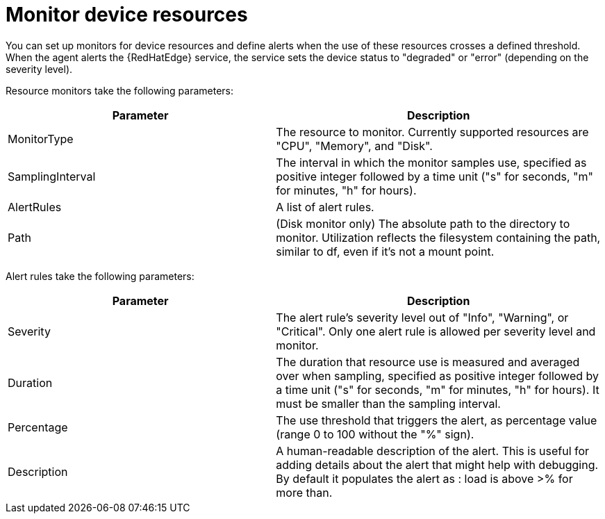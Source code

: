 [id="edge-manager-monitor-device"]

= Monitor device resources

You can set up monitors for device resources and define alerts when the use of these resources crosses a defined threshold. 
When the agent alerts the {RedHatEdge} service, the service sets the device status to "degraded" or "error" (depending on the severity level).

Resource monitors take the following parameters:

[width="100%",cols="45%,55%",options="header",]
|===
|Parameter |Description
|MonitorType |The resource to monitor. 
Currently supported resources are "CPU", "Memory", and "Disk". 

|SamplingInterval |The interval in which the monitor samples use, specified as positive integer followed by a time unit ("s" for seconds, "m" for minutes, "h" for hours).

|AlertRules |A list of alert rules.

|Path |(Disk monitor only) The absolute path to the directory to monitor. 
Utilization reflects the filesystem containing the path, similar to df, even if it’s not a mount point.
|===

Alert rules take the following parameters:

[width="100%",cols="45%,55%",options="header",]
|===
|Parameter |Description
|Severity |The alert rule's severity level out of "Info", "Warning", or "Critical". 
Only one alert rule is allowed per severity level and monitor.

|Duration |The duration that resource use is measured and averaged over when sampling, specified as positive integer followed by a time unit ("s" for seconds, "m" for minutes, "h" for hours). 
It must be smaller than the sampling interval.

|Percentage |The use threshold that triggers the alert, as percentage value (range 0 to 100 without the "%" sign).

|Description |A human-readable description of the alert. 
This is useful for adding details about the alert that might help with debugging. 
By default it populates the alert as : load is above >% for more than.
|===
